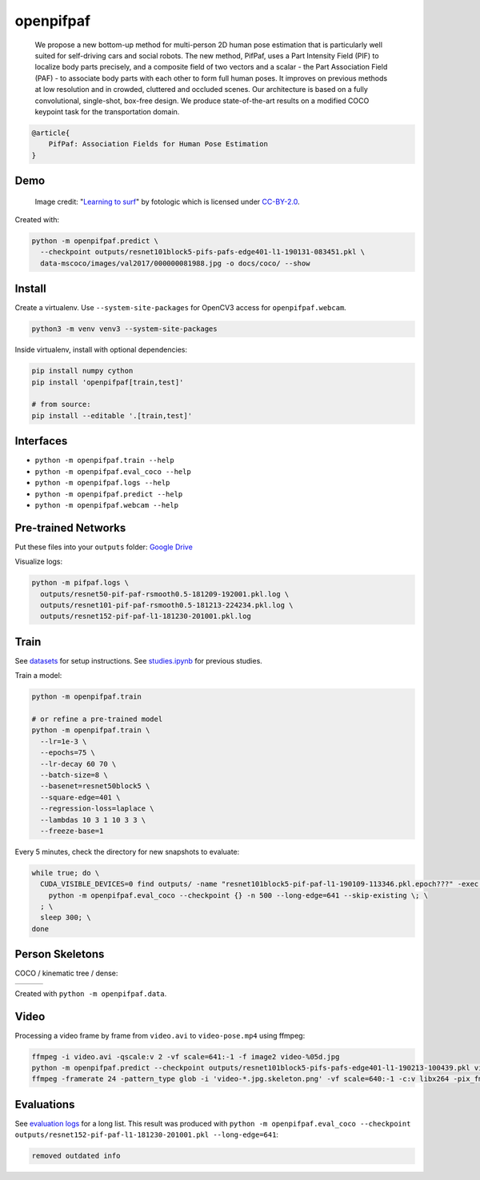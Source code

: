 openpifpaf
==========

  We propose a new bottom-up method for multi-person 2D human pose estimation that is particularly well suited for self-driving cars and social robots. The new method, PifPaf, uses a Part Intensity Field (PIF) to localize body parts precisely, and a composite field of two vectors and a scalar - the Part Association Field (PAF) - to associate body parts with each other to form full human poses. It improves on previous methods at low resolution and in crowded, cluttered and occluded scenes. Our architecture is based on a fully convolutional, single-shot, box-free design. We produce state-of-the-art results on a modified COCO keypoint task for the transportation domain.

.. code-block::

  @article{
      PifPaf: Association Fields for Human Pose Estimation
  }


Demo
----

.. figure:: docs/coco/000000081988.jpg.skeleton.png

  Image credit: "`Learning to surf <https://www.flickr.com/photos/fotologic/6038911779/in/photostream/>`_" by fotologic which is licensed under CC-BY-2.0_.


Created with:

.. code-block:: sh

  python -m openpifpaf.predict \
    --checkpoint outputs/resnet101block5-pifs-pafs-edge401-l1-190131-083451.pkl \
    data-mscoco/images/val2017/000000081988.jpg -o docs/coco/ --show



Install
-------

Create a virtualenv. Use ``--system-site-packages`` for OpenCV3 access
for ``openpifpaf.webcam``.

.. code-block:: sh

  python3 -m venv venv3 --system-site-packages


Inside virtualenv, install with optional dependencies:

.. code-block:: sh

  pip install numpy cython
  pip install 'openpifpaf[train,test]'

  # from source:
  pip install --editable '.[train,test]'


Interfaces
----------

* ``python -m openpifpaf.train --help``
* ``python -m openpifpaf.eval_coco --help``
* ``python -m openpifpaf.logs --help``
* ``python -m openpifpaf.predict --help``
* ``python -m openpifpaf.webcam --help``


Pre-trained Networks
--------------------

Put these files into your ``outputs`` folder: `Google Drive <https://drive.google.com/drive/folders/1v8UNDjZbqeMZY64T33tSDOq1jtcBJBy7?usp=sharing>`_

Visualize logs:

.. code-block::

  python -m pifpaf.logs \
    outputs/resnet50-pif-paf-rsmooth0.5-181209-192001.pkl.log \
    outputs/resnet101-pif-paf-rsmooth0.5-181213-224234.pkl.log \
    outputs/resnet152-pif-paf-l1-181230-201001.pkl.log


Train
-----

See `datasets <docs/datasets.md>`_ for setup instructions.
See `studies.ipynb <docs/studies.ipynb>`_ for previous studies.

Train a model:

.. code-block::

  python -m openpifpaf.train

  # or refine a pre-trained model
  python -m openpifpaf.train \
    --lr=1e-3 \
    --epochs=75 \
    --lr-decay 60 70 \
    --batch-size=8 \
    --basenet=resnet50block5 \
    --square-edge=401 \
    --regression-loss=laplace \
    --lambdas 10 3 1 10 3 3 \
    --freeze-base=1


Every 5 minutes, check the directory for new snapshots to evaluate:

.. code-block:: sh

  while true; do \
    CUDA_VISIBLE_DEVICES=0 find outputs/ -name "resnet101block5-pif-paf-l1-190109-113346.pkl.epoch???" -exec \
      python -m openpifpaf.eval_coco --checkpoint {} -n 500 --long-edge=641 --skip-existing \; \
    ; \
    sleep 300; \
  done



Person Skeletons
----------------

COCO / kinematic tree / dense:

+----------------------+------------------------+-----------------------------+
| |COCO skeleton|      | |KinTree skeleton|     | |Dense skeleton|            |
+----------------------+------------------------+-----------------------------+

.. |COCO skeleton| image:: docs/skeleton_coco.png
  :height: 250px

.. |KinTree skeleton| image:: docs/skeleton_kinematic_tree.png
  :height: 250px

.. |Dense skeleton| image:: docs/skeleton_dense.png
  :height: 250px

Created with ``python -m openpifpaf.data``.


Video
-----

Processing a video frame by frame from ``video.avi`` to ``video-pose.mp4`` using ffmpeg:

.. code-block:: sh

    ffmpeg -i video.avi -qscale:v 2 -vf scale=641:-1 -f image2 video-%05d.jpg
    python -m openpifpaf.predict --checkpoint outputs/resnet101block5-pifs-pafs-edge401-l1-190213-100439.pkl video-*0.jpg
    ffmpeg -framerate 24 -pattern_type glob -i 'video-*.jpg.skeleton.png' -vf scale=640:-1 -c:v libx264 -pix_fmt yuv420p video-pose.mp4


Evaluations
-----------

See `evaluation logs <docs/eval_logs.md>`_ for a long list.
This result was produced with ``python -m openpifpaf.eval_coco --checkpoint outputs/resnet152-pif-paf-l1-181230-201001.pkl --long-edge=641``:

.. code-block::

  removed outdated info



.. _CC-BY-2.0: https://creativecommons.org/licenses/by/2.0/
